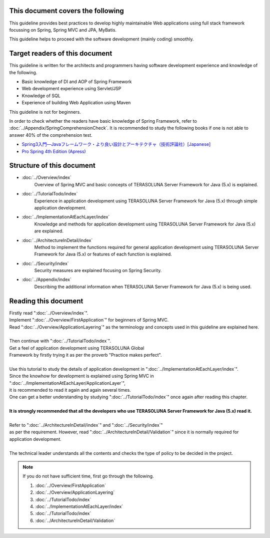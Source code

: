 This document covers the following
================================================================================

This guideline provides best practices to develop highly maintainable Web applications using
full stack framework focussing on Spring, Spring MVC and JPA, MyBatis.

This guideline helps to proceed with the software development (mainly coding) smoothly.

Target readers of this document
================================================================================

This guideline is written for the architects and programmers having software development experience
and knowledge of the following.

* Basic knowledge of DI and AOP of Spring Framework
* Web development experience using Servlet/JSP
* Knowledge of SQL
* Experience of building Web Application using Maven

This guideline is not for beginners.

In order to check whether the readers have basic knowledge of Spring Framework,
refer to \ :doc:`../Appendix/SpringComprehensionCheck`\ .
It is recommended to study the following books if one is not able to answer 40% of the comprehension test.

* `Spring3入門―Javaフレームワーク・より良い設計とアーキテクチャ（技術評論社）[Japanese] <http://gihyo.jp/book/2012/978-4-7741-5380-3>`_
* `Pro Spring 4th Edition (Apress) <http://www.apress.com/9781430261513>`_

Structure of this document
================================================================================

* \ :doc:`../Overview/index`\ 
    Overview of Spring MVC and basic concepts of TERASOLUNA Server Framework for Java (5.x) is explained.
* \ :doc:`../TutorialTodo/index`\ 
    Experience in application development using TERASOLUNA Server Framework for Java (5.x) through simple application development.
* \ :doc:`../ImplementationAtEachLayer/index`\ 
    Knowledge and methods for application development using TERASOLUNA Server Framework for Java (5.x) are explained.
* \ :doc:`../ArchitectureInDetail/index`\
    Method to implement the functions required for general application development using TERASOLUNA Server Framework for Java (5.x) or features of each function is explained.
* \ :doc:`../Security/index`\  
    Security measures are explained focusing on Spring Security.
* \ :doc:`../Appendix/index`\
    Describing the additional information when TERASOLUNA Server Framework for Java (5.x) is being used.

Reading this document
================================================================================

| Firstly read "\ :doc:`../Overview/index`\ ".
| Implement "\ :doc:`../Overview/FirstApplication`\ " for beginners of Spring MVC.
| Read "\ :doc:`../Overview/ApplicationLayering`\ " as the terminology and concepts used in this guideline are explained here.
| 
| Then continue with "\ :doc:`../TutorialTodo/index`\ ".
| Get a feel of application development using TERASOLUNA Global
| Framework by firstly trying it as per the proverb "Practice makes perfect".
| 
| Use this tutorial to study the details of application development in "\ :doc:`../ImplementationAtEachLayer/index`\ ".
| Since the knowhow for development is explained using Spring MVC in "\ :doc:`../ImplementationAtEachLayer/ApplicationLayer`\ ",
| it is recommended to read it again and again several times.
| One can get a better understanding by studying "\ :doc:`../TutorialTodo/index`\ " once again after reading this chapter.
| 
| **It is strongly recommended that all the developers who use TERASOLUNA Server Framework for Java (5.x) read it.**
| 
| Refer to "\ :doc:`../ArchitectureInDetail/index`\ " and "\ :doc:`../Security/index`\ "
| as per the requirement. However, read ":doc:`../ArchitectureInDetail/Validation`" since it is normally required for application development.
| 
| The technical leader understands all the contents and checks the type of policy to be decided in the project.


.. note::

    If you do not have sufficient time, first go through the following.
    
    #. \ :doc:`../Overview/FirstApplication`\ 
    #. \ :doc:`../Overview/ApplicationLayering`\ 
    #. \ :doc:`../TutorialTodo/index`\ 
    #. \ :doc:`../ImplementationAtEachLayer/index`\ 
    #. \ :doc:`../TutorialTodo/index`\ 
    #. \ :doc:`../ArchitectureInDetail/Validation`\ 


.. raw:: latex

   \newpage

